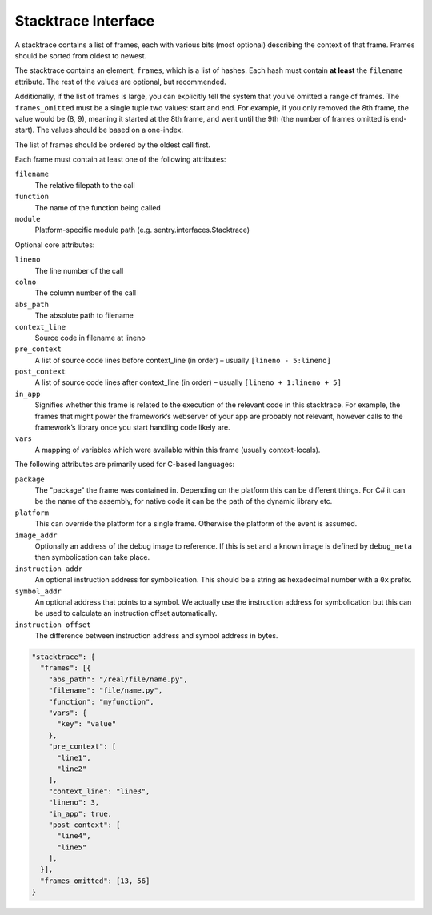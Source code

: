 Stacktrace Interface
====================

A stacktrace contains a list of frames, each with various bits (most
optional) describing the context of that frame. Frames should be
sorted from oldest to newest.

The stacktrace contains an element, ``frames``, which is a list of
hashes.  Each hash must contain **at least** the ``filename``
attribute. The rest of the values are optional, but recommended.

Additionally, if the list of frames is large, you can explicitly tell
the system that you’ve omitted a range of frames. The
``frames_omitted`` must be a single tuple two values: start and end.
For example, if you only removed the 8th frame, the value would be (8,
9), meaning it started at the 8th frame, and went until the 9th (the
number of frames omitted is end-start). The values should be based on
a one-index.

The list of frames should be ordered by the oldest call first.

Each frame must contain at least one of the following attributes:

``filename``
    The relative filepath to the call
``function``
    The name of the function being called
``module``
    Platform-specific module path (e.g. sentry.interfaces.Stacktrace)

Optional core attributes:

``lineno``
    The line number of the call
``colno``
    The column number of the call
``abs_path``
    The absolute path to filename
``context_line``
    Source code in filename at lineno
``pre_context``
    A list of source code lines before context_line (in order) –
    usually ``[lineno - 5:lineno]``
``post_context``
    A list of source code lines after context_line (in order) –
    usually ``[lineno + 1:lineno + 5]``
``in_app``
    Signifies whether this frame is related to the execution of the
    relevant code in this stacktrace. For example, the frames that
    might power the framework’s webserver of your app are probably not
    relevant, however calls to the framework’s library once you start
    handling code likely are.
``vars``
    A mapping of variables which were available within this frame
    (usually context-locals).

The following attributes are primarily used for C-based languages:

``package``
    The "package" the frame was contained in.  Depending on the
    platform this can be different things.  For C# it can be the name
    of the assembly, for native code it can be the path of the dynamic
    library etc.
``platform``
    This can override the platform for a single frame.  Otherwise the
    platform of the event is assumed.
``image_addr``
    Optionally an address of the debug image to reference.  If this is
    set and a known image is defined by ``debug_meta`` then
    symbolication can take place.
``instruction_addr``
    An optional instruction address for symbolication.  This should be
    a string as hexadecimal number with a ``0x`` prefix.
``symbol_addr``
    An optional address that points to a symbol.  We actually use the
    instruction address for symbolication but this can be used to
    calculate an instruction offset automatically.
``instruction_offset``
    The difference between instruction address and symbol address in
    bytes.

.. sourcecode:: json

    "stacktrace": {
      "frames": [{
        "abs_path": "/real/file/name.py",
        "filename": "file/name.py",
        "function": "myfunction",
        "vars": {
          "key": "value"
        },
        "pre_context": [
          "line1",
          "line2"
        ],
        "context_line": "line3",
        "lineno": 3,
        "in_app": true,
        "post_context": [
          "line4",
          "line5"
        ],
      }],
      "frames_omitted": [13, 56]
    }
